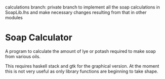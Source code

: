 # Readme file, README.md should be generated from this.
# use M-x org-gfm-export-to-markdown
# to get a github compliant README.md from this.
calculations branch: private branch to implement all the soap calculations in 
SoapLib.lhs and make necessary changes resulting from that in other modules
* Soap Calculator

A program to calculate the amount of lye or potash required to make soap from
various oils.

This requires haskell stack and gtk for the graphical version. At the moment
this is not very useful as only library functions are beginning to take shape.
